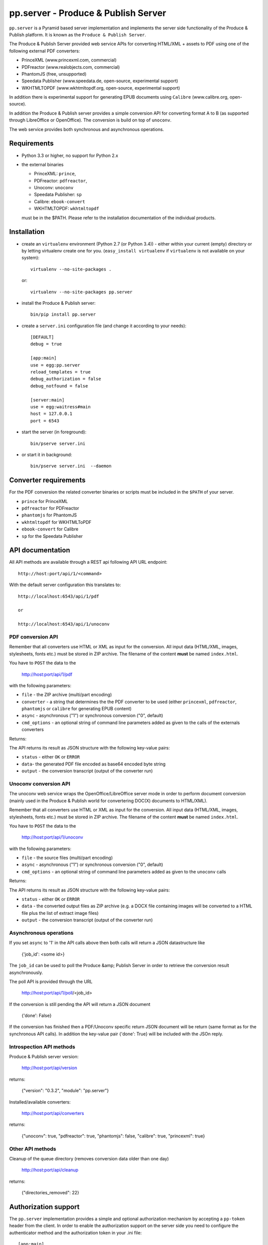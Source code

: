 pp.server - Produce & Publish Server
====================================

``pp.server`` is a Pyramid based server implementation and implements the
server side functionality of the Produce & Publish platform.  It is known as
the ``Produce & Publish Server``.

The Produce & Publish Server provided web service APIs for converting
HTML/XML + assets to PDF using one of the following external PDF converters:

- PrinceXML (www.princexml.com, commercial)
- PDFreactor (www.realobjects.com, commercial)
- PhantomJS (free, unsupported)  
- Speedata Publisher (www.speedata.de, open-source, experimental support)
- WKHTMLTOPDF (www.wkhtmltopdf.org, open-source, experimental support)

In addition there is experimental support for generating EPUB documents
using ``Calibre`` (www.calibre.org, open-source).

In addition the Produce & Publish server provides a simple conversion
API for converting format A to B (as supported through LibreOffice
or OpenOffice). The conversion is build on top of ``unoconv``.

The web service provides both synchronous and asynchronous operations.

Requirements
------------

- Python 3.3 or higher, no support for Python 2.x

- the external binaries 

  - PrinceXML: ``prince``, 
  - PDFreactor: ``pdfreactor``,  
  - Unoconv: ``unoconv`` 
  - Speedata Publisher: ``sp``
  - Calibre: ``ebook-convert``
  - WKHTMLTOPDF: ``wkhtmltopdf``    

  must be in the $PATH. Please refer to the installation documentation
  of the individual products.

Installation
------------

- create an ``virtualenv`` environment (Python 2.7 (or Python 3.4)) - either within your
  current (empty) directory or by letting virtualenv create one for you.
  (``easy_install virtualenv`` if ``virtualenv`` is not available on your
  system)::

    virtualenv --no-site-packages .

  or:: 

    virtualenv --no-site-packages pp.server

- install the Produce & Publish server::

    bin/pip install pp.server

- create a ``server.ini`` configuration file (and change it according to your needs)::

    [DEFAULT]
    debug = true

    [app:main]
    use = egg:pp.server
    reload_templates = true
    debug_authorization = false
    debug_notfound = false

    [server:main]
    use = egg:waitress#main
    host = 127.0.0.1
    port = 6543

- start the server (in foreground)::

    bin/pserve server.ini 

- or start it in background::

    bin/pserve server.ini  --daemon

Converter requirements
----------------------

For the PDF conversion the related converter binaries or scripts
must be included in the ``$PATH`` of your server.

- ``prince`` for PrinceXML

- ``pdfreactor`` for PDFreactor

- ``phantomjs`` for PhantomJS

- ``wkhtmltopdf`` for WKHTMLToPDF

- ``ebook-convert`` for Calibre

- ``sp`` for the Speedata Publisher

API documentation
-----------------

All API methods are available through a REST api
following API URL endpoint::

    http://host:port/api/1/<command>

With the default server configuration this translates to::

    http://localhost:6543/api/1/pdf

    or

    http://localhost:6543/api/1/unoconv


PDF conversion API
++++++++++++++++++

Remember that all converters use HTML or XML as input for the conversion. All
input data (HTML/XML, images, stylesheets, fonts etc.) must be stored in ZIP
archive. The filename of the content **must** be named ``index.html``.

You have to ``POST`` the data to the 

    http://host:port/api/1/pdf

with the following parameters:


- ``file`` - the ZIP archive (multi/part encoding)

- ``converter`` - a string that determines the the PDF
  converter to be used (either ``princexml``, ``pdfreactor``, ``phantomjs`` 
  or ``calibre`` for generating EPUB content)

- ``async`` - asynchronous ("1") or synchronous conversion ("0", default)

- ``cmd_options`` - an optional string of command line parameters added 
  as given to the calls of the externals converters


Returns:

The API returns its result as JSON structure with the following key-value
pairs:

- ``status`` - either ``OK`` or ``ERROR``

- ``data``- the generated PDF file encoded as base64 encoded byte string

- ``output`` - the conversion transcript (output of the converter run)

  
Unoconv conversion API
++++++++++++++++++++++

The unoconv web service wraps the OpenOffice/LibreOffice server mode
in order to perform document conversion (mainly used in the Produce & Publish
world for convertering DOC(X) documents to HTML/XML).

Remember that all converters use HTML or XML as input for the conversion. All
input data (HTML/XML, images, stylesheets, fonts etc.) must be stored in ZIP
archive. The filename of the content **must** be named ``index.html``.

You have to ``POST`` the data to the 

    http://host:port/api/1/unoconv

with the following parameters:


- ``file`` - the source files (multi/part encoding)

- ``async`` - asynchronous ("1") or synchronous conversion ("0", default)

- ``cmd_options`` - an optional string of command line parameters added 
  as given to the ``unoconv`` calls

Returns:

The API returns its result as JSON structure with the following key-value
pairs:

- ``status`` - either ``OK`` or ``ERROR``

- ``data`` - the converted output files as ZIP archive (e.g.
  a DOCX file containing images will be converted to a HTML file
  plus the list of extract image files)

- ``output`` - the conversion transcript (output of the converter run)

Asynchronous operations
+++++++++++++++++++++++

If you set ``async`` to '1' in the API calls above then both calls
will return a JSON datastructure like

    {'job_id': <some id>}


The ``job_id`` can be used to poll the Produce &amp; Publish Server
in order to retrieve the conversion result asynchronously.

The poll API is provided through the URL

    http://host:port/api/1/poll/<job_id>

If the conversion is still pending the API will return a JSON
document

    {'done': False}

If the conversion has finished then a PDF/Unoconv specific
return JSON document will be return (same format as for the synchronous
API calls). In addition the key-value pair {'done': True} will be included
with the JSOn reply.

Introspection API methods
+++++++++++++++++++++++++

Produce & Publish server version:

    http://host:port/api/version

returns:

    {"version": "0.3.2", "module": "pp.server"}
   
Installed/available converters:

    http://host:port/api/converters

returns:

    {"unoconv": true, "pdfreactor": true, "phantomjs": false, "calibre": true, "princexml": true}

Other API methods
+++++++++++++++++

Cleanup of the queue directory (removes conversion data older than one day)

    http://host:port/api/cleanup

returns:

    {"directories_removed": 22}

Authorization support
---------------------

The ``pp.server`` implementation provides a simple and optional authorization
mechanism by accepting a ``pp-token`` header from the client. In order to
enable the authorization support on the server side you need to configure the
authenticator method and the authorization token in your .ini file::

    [app:main]
    use = egg:pp.server
    ...
    pp.authenticator = token_auth
    pp.authentication_token = 12345

The ``token_auth`` string refers to a method in ``pp.server.authorization``
which is a simple authorization method (for the beta phase) supporting only one
token for now. The token is configured through the ``pp.authentication_token``
value.

Any client sending a HTTP request to the ``pp.server`` server instance is required
to send a HTTP header for authorization (if enabled on the server)::

    pp-token: <value of token>
    pp-token: 12345


Advanced installation issues
----------------------------

Installation of PDFreactor using zc.buildout
++++++++++++++++++++++++++++++++++++++++++++

- https://bitbucket.org/ajung/pp.server/raw/master/pdfreactor.cfg

Installation of PrinceXML using zc.buildout
+++++++++++++++++++++++++++++++++++++++++++

- https://bitbucket.org/ajung/pp.server/raw/master/princexml.cfg

Production setup
++++++++++++++++

``pserve`` and ``celeryd`` can be started automatically and
controlled using ``Circus``. Look into the following buildout
configuration

- https://bitbucket.org/ajung/pp.server/raw/master/circus-app.ini

Source code
-----------

https://bitbucket.org/ajung/pp.server

Bug tracker
-----------

https://bitbucket.org/ajung/pp.server/issues

Support
-------

Support for Produce & Publish Server is currently only available on a project
basis.

License
-------
``pp.server`` is published under the GNU Public License V2 (GPL 2).

Contact
-------

| ZOPYX 
| Hundskapfklinge 33
| D-72074 Tuebingen, Germany
| info@zopyx.com
| www.zopyx.com
| www.produce-and-publish.info
